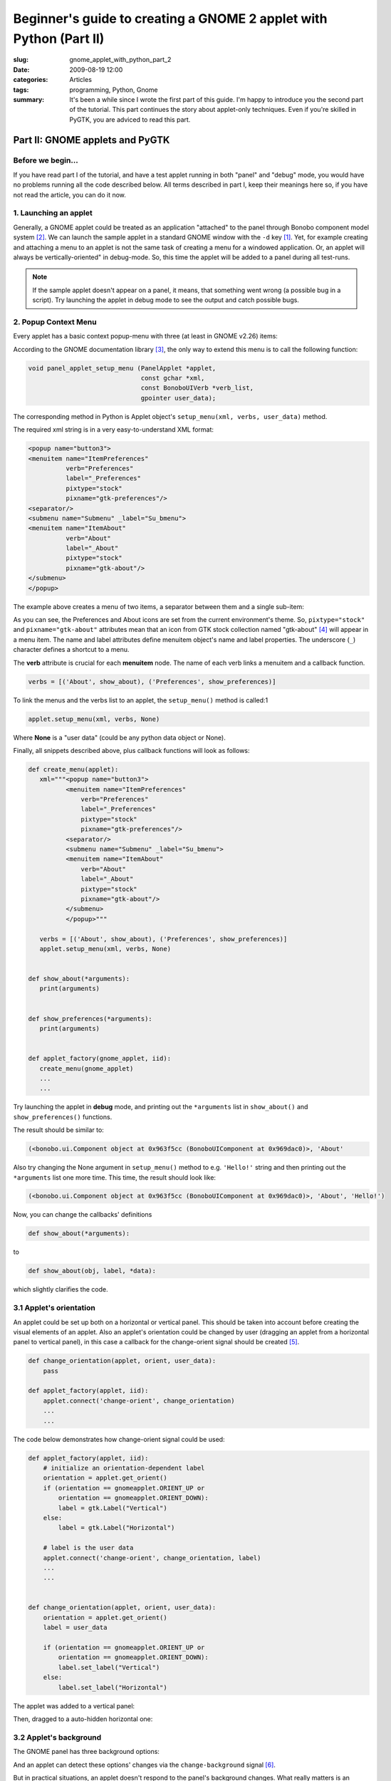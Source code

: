 Beginner's guide to creating a GNOME 2 applet with Python (Part II)
===================================================================

:slug: gnome_applet_with_python_part_2
:date: 2009-08-19 12:00
:categories: Articles
:tags: programming, Python, Gnome
:summary: It's been a while since I wrote the first part of this guide. I'm happy to introduce you the second part of the tutorial. This part continues the story about applet-only techniques. Even if you're skilled in PyGTK, you are adviced to read this part.

Part II: GNOME applets and PyGTK
--------------------------------

Before we begin...
******************

If you have read part I of the tutorial, and have a test applet running
in both "panel" and "debug" mode, you would have no problems running all
the code described below. All terms described in part I, keep their meanings
here so, if you have not read the article, you can do it now.


1. Launching an applet
**********************

Generally, a GNOME applet could be treated as an application "attached" to
the panel through Bonobo component model system [2]_. We can launch the
sample applet in a standard GNOME window with the ``-d`` key [1]_. Yet,
for example creating and attaching a menu to an applet is not the same
task of creating a menu for a windowed application. Or, an applet will
always be vertically-oriented" in debug-mode. So, this time the applet
will be added to a panel during all test-runs.

.. Note::

   If the sample applet doesn't appear on a panel, it means, that
   something went wrong (a possible bug in a script). Try launching the
   applet in debug mode to see the output and catch possible bugs.


2. Popup Context Menu
*********************

Every applet has a basic context popup-menu with three (at least in GNOME
v2.26) items:

.. image:: {static}/images/gnomeapplet/gnomeapplet_1_applet_sample.png
   :alt: applet sample
   :align: center

According to the GNOME documentation library [3]_, the only way to extend
this menu is to call the following function:

.. code-block:: c

  void panel_applet_setup_menu (PanelApplet *applet,
                                const gchar *xml,
                                const BonoboUIVerb *verb_list,
                                gpointer user_data);

The corresponding method in Python is Applet object's
``setup_menu(xml, verbs, user_data)`` method.


The required xml string is in a very easy-to-understand XML format:

.. code-block:: xml

  <popup name="button3">
  <menuitem name="ItemPreferences"
            verb="Preferences"
            label="_Preferences"
            pixtype="stock"
            pixname="gtk-preferences"/>
  <separator/>
  <submenu name="Submenu" _label="Su_bmenu">
  <menuitem name="ItemAbout"
            verb="About"
            label="_About"
            pixtype="stock"
            pixname="gtk-about"/>
  </submenu>
  </popup>

The example above creates a menu of two items, a separator between them
and a single sub-item:

.. image:: {static}/images/gnomeapplet/gnomeapplet_2_menu.png
   :alt: applet menu
   :align: center

As you can see, the Preferences and About icons are set from the current
environment's theme.
So, ``pixtype="stock"`` and ``pixname="gtk-about"`` attributes mean that
an icon from GTK stock collection named "gtk-about" [4]_ will appear in
a menu item.
The name and label attributes define menuitem object's name and label
properties. The underscore (``_``) character defines a shortcut to a menu.

The **verb** attribute is crucial for each **menuitem** node. The name of
each verb links a menuitem and a callback function.

.. code-block:: python

    verbs = [('About', show_about), ('Preferences', show_preferences)]

To link the menus and the verbs list to an applet, the ``setup_menu()``
method is called:1

.. code-block:: python

   applet.setup_menu(xml, verbs, None)

Where **None** is a "user data" (could be any python data object or None).

Finally, all snippets described above, plus callback functions will look
as follows:

.. code-block:: python

  def create_menu(applet):
     xml="""<popup name="button3">
            <menuitem name="ItemPreferences"
                verb="Preferences"
                label="_Preferences"
                pixtype="stock"
                pixname="gtk-preferences"/>
            <separator/>
            <submenu name="Submenu" _label="Su_bmenu">
            <menuitem name="ItemAbout"
                verb="About"
                label="_About"
                pixtype="stock"
                pixname="gtk-about"/>
            </submenu>
            </popup>"""

     verbs = [('About', show_about), ('Preferences', show_preferences)]
     applet.setup_menu(xml, verbs, None)


  def show_about(*arguments):
     print(arguments)


  def show_preferences(*arguments):
     print(arguments)


  def applet_factory(gnome_applet, iid):
     create_menu(gnome_applet)
     ...
     ...

Try launching the applet in **debug** mode, and printing out the
``*arguments`` list in ``show_about()`` and ``show_preferences()`` functions.

The result should be similar to:

.. code-block:: none

  (<bonobo.ui.Component object at 0x963f5cc (BonoboUIComponent at 0x969dac0)>, 'About'

Also try changing the None argument in ``setup_menu()`` method to e.g.
``'Hello!'`` string and then printing out the ``*arguments`` list one more
time. This time, the result should look like:

.. code-block:: none

  (<bonobo.ui.Component object at 0x963f5cc (BonoboUIComponent at 0x969dac0)>, 'About', 'Hello!')


Now, you can change the callbacks' definitions

.. code-block:: python

  def show_about(*arguments):

to

.. code-block:: python

  def show_about(obj, label, *data):

which slightly clarifies the code.


3.1 Applet's orientation
************************
An applet could be set up both on a horizontal or vertical panel. This
should be taken into account before creating the visual elements of an
applet. Also an applet's orientation could be changed by user (dragging
an applet from a horizontal panel to vertical panel), in this case a
callback for the change-orient signal should be created [5]_.

.. code-block:: python

   def change_orientation(applet, orient, user_data):
       pass

   def applet_factory(applet, iid):
       applet.connect('change-orient', change_orientation)
       ...
       ...

The code below demonstrates how change-orient signal could be used:

.. code-block:: python

   def applet_factory(applet, iid):
       # initialize an orientation-dependent label
       orientation = applet.get_orient()
       if (orientation == gnomeapplet.ORIENT_UP or
           orientation == gnomeapplet.ORIENT_DOWN):
           label = gtk.Label("Vertical")
       else:
           label = gtk.Label("Horizontal")

       # label is the user data
       applet.connect('change-orient', change_orientation, label)
       ...
       ...


   def change_orientation(applet, orient, user_data):
       orientation = applet.get_orient()
       label = user_data

       if (orientation == gnomeapplet.ORIENT_UP or
           orientation == gnomeapplet.ORIENT_DOWN):
           label.set_label("Vertical")
       else:
           label.set_label("Horizontal")



The applet was added to a vertical panel:

.. image:: {static}/images/gnomeapplet/gnomeapplet_2_vertical.png
   :align: center
   :alt: vertical applet


Then, dragged to a auto-hidden horizontal one:

.. image:: {static}/images/gnomeapplet/gnomeapplet_2_horizontal.png
   :align: center
   :alt: horizontal applet

3.2 Applet's background
***********************

The GNOME panel has three background options:

.. image:: {static}/images/gnomeapplet/gnomeapplet_2_panel.png
   :align: center
   :alt: applet on a panel

And an applet can detect these options' changes via the ``change-background``
signal [6]_.

But in practical situations, an applet doesn't respond to the panel's
background changes. What really matters is an applet's background
transparency. This is where the power of GNU helps: the sources of GNOME
trash applet contain a "hack" line of code that makes an applet transparent.
In Python it is:

.. code-block:: python

  def applet_factory(applet, iid):
      applet.set_background_widget(applet) # /* enable transparency hack */
      ...
      ...

Now, the applet should look like this:

.. image:: {static}/images/gnomeapplet/gnomeapplet_2_transparency.png
   :align: center
   :alt: transparent applet

That's it! This is the end of the second part of the tutorial. There is
not much left to say about the applet techniques. But there is much to
learn about PyGTK (creating dialogs, different widgets, signals, etc.).
A great tutorial is available at the official site http://www.pygtk.org.

References
----------

.. [1] Beginner's guide to creating a GNOME applet with Python (Part I)
.. [2] `Bonobo component model
       <http://en.wikipedia.org/wiki/Bonobo_(component_model)>`_
.. [3] `The PanelApplet object
       <https://developer.gnome.org/panel-applet/>`_
.. [4] `GTK stock items
       <https://developer.gnome.org/gtk3/stable/gtk3-Stock-Items.html>`_
.. [5] `www.pygtk.org - GNOME applet with python
       <http://www.pygtk.org/articles/applets_arturogf/x186.html>`_
.. [6] `The "change-background" signal
       <https://developer.gnome.org/panel-applet/2.32/
       panel-applet-panel-applet.html#PanelApplet-change-background>`_
